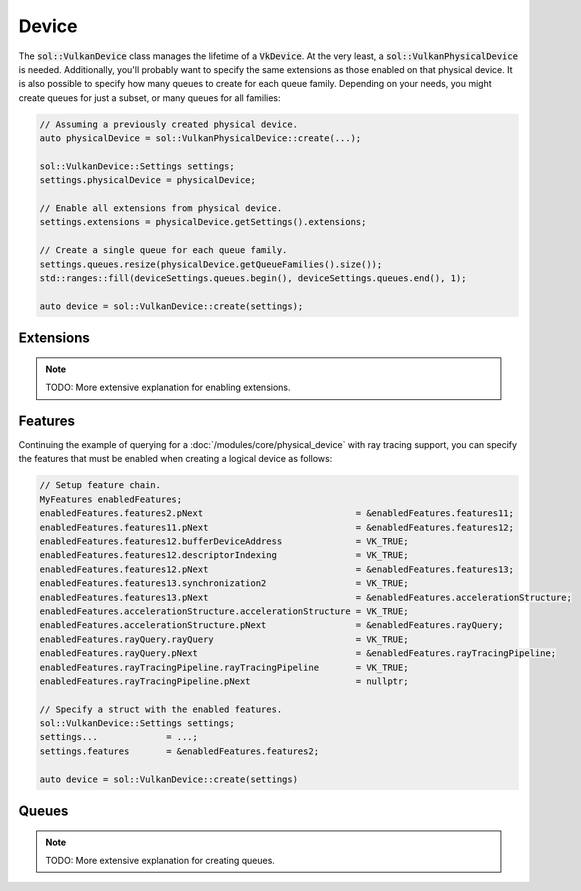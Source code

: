 Device
======

The :code:`sol::VulkanDevice` class manages the lifetime of a :code:`VkDevice`. At the very least, a
:code:`sol::VulkanPhysicalDevice` is needed. Additionally, you'll probably want to specify the same extensions as those
enabled on that physical device. It is also possible to specify how many queues to create for each queue family.
Depending on your needs, you might create queues for just a subset, or many queues for all families:

.. code-block:: cpp

    // Assuming a previously created physical device.
    auto physicalDevice = sol::VulkanPhysicalDevice::create(...);

    sol::VulkanDevice::Settings settings;
    settings.physicalDevice = physicalDevice;

    // Enable all extensions from physical device.
    settings.extensions = physicalDevice.getSettings().extensions;

    // Create a single queue for each queue family.
    settings.queues.resize(physicalDevice.getQueueFamilies().size());
    std::ranges::fill(deviceSettings.queues.begin(), deviceSettings.queues.end(), 1);

    auto device = sol::VulkanDevice::create(settings);

Extensions
----------

.. note::

    TODO: More extensive explanation for enabling extensions.

Features
--------

Continuing the example of querying for a :doc:`/modules/core/physical_device` with ray tracing support, you can specify
the features that must be enabled when creating a logical device as follows:

.. code-block:: cpp

    // Setup feature chain.
    MyFeatures enabledFeatures;
    enabledFeatures.features2.pNext                             = &enabledFeatures.features11;
    enabledFeatures.features11.pNext                            = &enabledFeatures.features12;
    enabledFeatures.features12.bufferDeviceAddress              = VK_TRUE;
    enabledFeatures.features12.descriptorIndexing               = VK_TRUE;
    enabledFeatures.features12.pNext                            = &enabledFeatures.features13;
    enabledFeatures.features13.synchronization2                 = VK_TRUE;
    enabledFeatures.features13.pNext                            = &enabledFeatures.accelerationStructure;
    enabledFeatures.accelerationStructure.accelerationStructure = VK_TRUE;
    enabledFeatures.accelerationStructure.pNext                 = &enabledFeatures.rayQuery;
    enabledFeatures.rayQuery.rayQuery                           = VK_TRUE;
    enabledFeatures.rayQuery.pNext                              = &enabledFeatures.rayTracingPipeline;
    enabledFeatures.rayTracingPipeline.rayTracingPipeline       = VK_TRUE;
    enabledFeatures.rayTracingPipeline.pNext                    = nullptr;

    // Specify a struct with the enabled features.
    sol::VulkanDevice::Settings settings;
    settings...             = ...;
    settings.features       = &enabledFeatures.features2;
    
    auto device = sol::VulkanDevice::create(settings)

Queues
------

.. note::

    TODO: More extensive explanation for creating queues.
